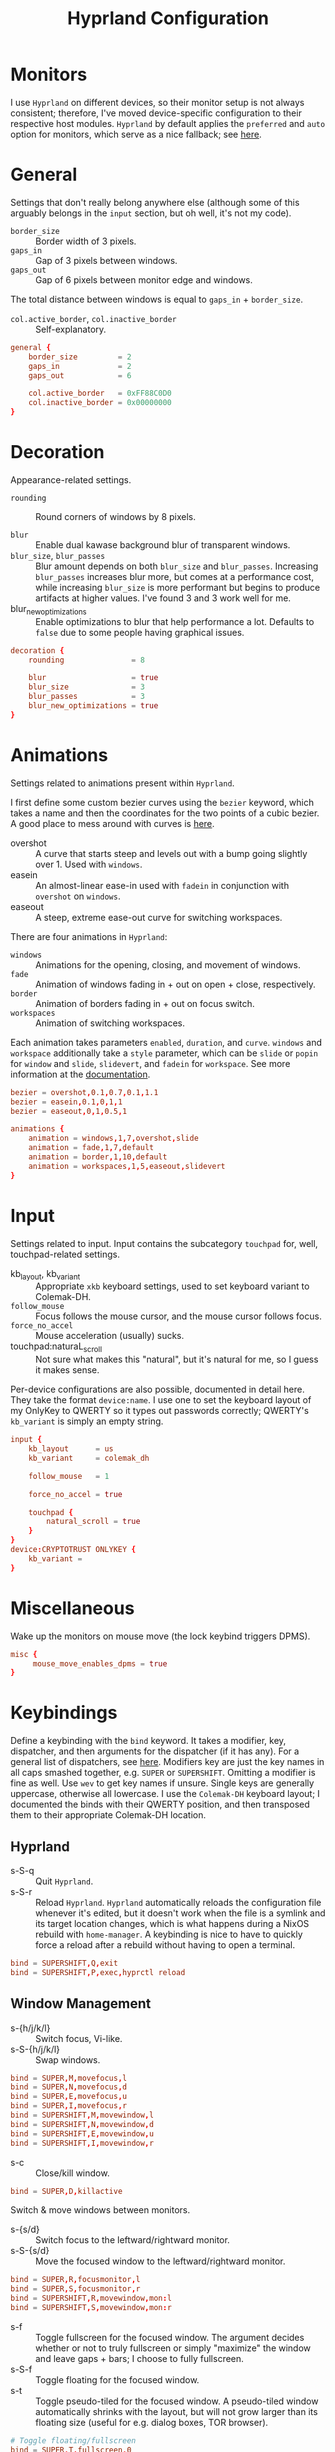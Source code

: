 #+title: Hyprland Configuration
#+property: header-args :tangle hyprland.conf
#+auto_tangle: t

* Monitors
I use =Hyprland= on different devices, so their monitor setup is not always consistent; therefore, I've moved device-specific configuration to their respective host modules. =Hyprland= by default applies the ~preferred~ and ~auto~ option for monitors, which serve as a nice fallback; see [[https://github.com/hyprwm/Hyprland/wiki/Advanced-config#monitors][here]].
* General
Settings that don't really belong anywhere else (although some of this arguably belongs in the =input= section, but oh well, it's not my code).

+ ~border_size~ :: Border width of 3 pixels.
+ ~gaps_in~ :: Gap of 3 pixels between windows.
+ ~gaps_out~ :: Gap of 6 pixels between monitor edge and windows.

The total distance between windows is equal to ~gaps_in~ + ~border_size~.

+ ~col.active_border~, ~col.inactive_border~ :: Self-explanatory.

#+begin_src conf
general {
    border_size         = 2
    gaps_in             = 2
    gaps_out            = 6

    col.active_border   = 0xFF88C0D0
    col.inactive_border = 0x00000000
}
#+end_src
* Decoration
Appearance-related settings.

+ ~rounding~ :: Round corners of windows by 8 pixels.

+ ~blur~ :: Enable dual kawase background blur of transparent windows.
+ ~blur_size~, ~blur_passes~ :: Blur amount depends on both ~blur_size~ and ~blur_passes~. Increasing ~blur_passes~ increases blur more, but comes at a performance cost, while increasing ~blur_size~ is more performant but begins to produce artifacts at higher values. I've found 3 and 3 work well for me.
+ blur_new_optimizations :: Enable optimizations to blur that help performance a lot. Defaults to ~false~ due to some people having graphical issues.

#+begin_src conf
decoration {
    rounding               = 8

    blur                   = true
    blur_size              = 3
    blur_passes            = 3
    blur_new_optimizations = true
}
#+end_src
* Animations
Settings related to animations present within =Hyprland=.

I first define some custom bezier curves using the ~bezier~ keyword, which takes a name and then the coordinates for the two points of a cubic bezier. A good place to mess around with curves is [[https://www.cssportal.com/css-cubic-bezier-generator/][here]].
+ overshot :: A curve that starts steep and levels out with a bump going slightly over 1. Used with ~windows~.
+ easein :: An almost-linear ease-in used with ~fadein~ in conjunction with =overshot= on ~windows~.
+ easeout :: A steep, extreme ease-out curve for switching workspaces.

There are four animations in =Hyprland=:
+ ~windows~ :: Animations for the opening, closing, and movement of windows.
+ ~fade~ :: Animation of windows fading in + out on open + close, respectively.
+ ~border~ :: Animation of borders fading in + out on focus switch.
+ ~workspaces~ :: Animation of switching workspaces.

Each animation takes parameters =enabled=, =duration=, and =curve=. ~windows~ and ~workspace~ additionally take a =style= parameter, which can be =slide= or =popin= for ~window~ and =slide=, =slidevert=, and =fadein= for ~workspace~. See more information at the [[https://github.com/vaxerski/Hyprland/wiki/Advanced-config#animations][documentation]].

#+begin_src conf
bezier = overshot,0.1,0.7,0.1,1.1
bezier = easein,0.1,0,1,1
bezier = easeout,0,1,0.5,1

animations {
    animation = windows,1,7,overshot,slide
    animation = fade,1,7,default
    animation = border,1,10,default
    animation = workspaces,1,5,easeout,slidevert
}
#+end_src
* Input
Settings related to input. Input contains the subcategory =touchpad= for, well, touchpad-related settings.

+ kb_layout, kb_variant :: Appropriate ~xkb~ keyboard settings, used to set keyboard variant to Colemak-DH.
+ ~follow_mouse~ :: Focus follows the mouse cursor, and the mouse cursor follows focus.
+ ~force_no_accel~ :: Mouse acceleration (usually) sucks.
+ touchpad:naturaL_scroll :: Not sure what makes this "natural", but it's natural for me, so I guess it makes sense.

Per-device configurations are also possible, documented in detail here. They take the format ~device:name~. I use one to set the keyboard layout of my OnlyKey to QWERTY so it types out passwords correctly; QWERTY's =kb_variant= is simply an empty string.

#+begin_src conf
input {
    kb_layout      = us
    kb_variant     = colemak_dh

    follow_mouse   = 1

    force_no_accel = true

    touchpad {
        natural_scroll = true
    }
}
device:CRYPTOTRUST ONLYKEY {
    kb_variant =
}
#+end_src
* Miscellaneous
Wake up the monitors on mouse move (the lock keybind triggers DPMS).

#+begin_src conf
misc {
     mouse_move_enables_dpms = true
}
#+end_src
* Keybindings
Define a keybinding with the ~bind~ keyword. It takes a modifier, key, dispatcher, and then arguments for the dispatcher (if it has any). For a general list of dispatchers, see [[https://github.com/vaxerski/Hyprland/wiki/Advanced-config#general-dispatcher-list][here]]. Modifiers key are just the key names in all caps smashed together, e.g. =SUPER= or =SUPERSHIFT=. Omitting a modifier is fine as well. Use ~wev~ to get key names if unsure. Single keys are generally uppercase, otherwise all lowercase. I use the =Colemak-DH= keyboard layout; I documented the binds with their QWERTY position, and then transposed them to their appropriate Colemak-DH location.

** Hyprland
+ s-S-q :: Quit =Hyprland=.
+ s-S-r :: Reload =Hyprland=. =Hyprland= automatically reloads the configuration file whenever it's edited, but it doesn't work when the file is a symlink and its target location changes, which is what happens during a NixOS rebuild with ~home-manager~. A keybinding is nice to have to quickly force a reload after a rebuild without having to open a terminal.
#+begin_src conf
bind = SUPERSHIFT,Q,exit
bind = SUPERSHIFT,P,exec,hyprctl reload
#+end_src
** Window Management
+ s-{h/j/k/l} :: Switch focus, Vi-like.
+ s-S-{h/j/k/l} :: Swap windows.
#+begin_src conf
bind = SUPER,M,movefocus,l
bind = SUPER,N,movefocus,d
bind = SUPER,E,movefocus,u
bind = SUPER,I,movefocus,r
bind = SUPERSHIFT,M,movewindow,l
bind = SUPERSHIFT,N,movewindow,d
bind = SUPERSHIFT,E,movewindow,u
bind = SUPERSHIFT,I,movewindow,r
#+end_src

+ s-c :: Close/kill window.
#+begin_src conf
bind = SUPER,D,killactive
#+end_src

Switch & move windows between monitors.
+ s-{s/d} :: Switch focus to the leftward/rightward monitor.
+ s-S-{s/d} :: Move the focused window to the leftward/rightward monitor.
#+begin_src conf
bind = SUPER,R,focusmonitor,l
bind = SUPER,S,focusmonitor,r
bind = SUPERSHIFT,R,movewindow,mon:l
bind = SUPERSHIFT,S,movewindow,mon:r
#+end_src

+ s-f :: Toggle fullscreen for the focused window. The argument decides whether or not to truly fullscreen or simply "maximize" the window and leave gaps + bars; I choose to fully fullscreen.
+ s-S-f :: Toggle floating for the focused window.
+ s-t :: Toggle pseudo-tiled for the focused window. A pseudo-tiled window automatically shrinks with the layout, but will not grow larger than its floating size (useful for e.g. dialog boxes, TOR browser).
#+begin_src conf
# Toggle floating/fullscreen
bind = SUPER,T,fullscreen,0
bind = SUPERSHIFT,T,togglefloating
bind = SUPER,B,pseudo
#+end_src

Resizing windows uses a sub-map activated with =s-r= and exited using =ESC=. This sub-map allows me to resize windows as desired before exiting using =ESC=, like a Hydra in Emacs. To create a sub-map, use the ~submap~ dispatcher and give it a sub-map name. Start defining a sub-map with the ~submap~ keyword and a name, and use =reset= to end the sub-map. Additionally, bind has the =e= flag given, which makes it automatically repeat, convenient for this map. *Don't forget to add a keybinding to exit the sub-map!* See the full documentation [[https://github.com/hyprwm/Hyprland/wiki/Advanced-config/#submaps][here]].
+ s-r :: Enter the ~resize~ sub-map.
+ {h,j,k,l} :: While in the ~resize~ sub-map, resize windows with Vi-like keybindings, respectively.
+ ESC :: Exit the ~resize~ sub-map.
#+begin_src conf
bind   = SUPER,P,submap,resize

submap = resize

binde  = ,M,resizeactive,-100 0
binde  = ,N,resizeactive,0 100
binde  = ,E,resizeactive,0 -100
binde  = ,I,resizeactive,100 0
binde  = SHIFT,M,resizeactive,-20 0
binde  = SHIFT,N,resizeactive,0 20
binde  = SHIFT,E,resizeactive,0 -20
binde  = SHIFT,I,resizeactive,20 0

bind   = ,escape,submap,reset

submap = reset
#+end_src

Groups are collections of windows/nodes that only take up one window's worth of space, like tabs in a browser. A keybinding switches between windows within a group. Opening new windows onto the group nodes adds them to the group.
+ s-g :: Make the current node and all its siblings a group.
+ s-{m/n} :: Switch between the windows in the focused group.
#+begin_src conf
bind = SUPER,G,togglegroup
bind = SUPER,H,changegroupactive,f
bind = SUPER,K,changegroupactive,b
#+end_src
** Workspaces
+ s-{0-9} :: Switch between workspaces.
+ s-S-{0-9} :: Move the focused window to workspace. I prefer to not switch focus when doing this, so I use ~movetoworkspacesilent~.
+ s-{comma,period} :: Switch to the leftward/rightward workspace.
+ s-S-{comma,period} :: Move the focused window to the leftward/rightward workspace.
  ~m±1~ specifies the workspace ID one down/up on the current monitor.
#+begin_src conf
bind = SUPER,1,workspace,1
bind = SUPER,2,workspace,2
bind = SUPER,3,workspace,3
bind = SUPER,4,workspace,4
bind = SUPER,5,workspace,5
bind = SUPER,6,workspace,6
bind = SUPER,7,workspace,7
bind = SUPER,8,workspace,8
bind = SUPER,9,workspace,9
bind = SUPER,0,workspace,10
bind = SUPERSHIFT,1,movetoworkspacesilent,1
bind = SUPERSHIFT,2,movetoworkspacesilent,2
bind = SUPERSHIFT,3,movetoworkspacesilent,3
bind = SUPERSHIFT,4,movetoworkspacesilent,4
bind = SUPERSHIFT,5,movetoworkspacesilent,5
bind = SUPERSHIFT,6,movetoworkspacesilent,6
bind = SUPERSHIFT,7,movetoworkspacesilent,7
bind = SUPERSHIFT,8,movetoworkspacesilent,8
bind = SUPERSHIFT,9,movetoworkspacesilent,9
bind = SUPERSHIFT,0,movetoworkspacesilent,10
bind = SUPER,comma,workspace,m-1
bind = SUPER,period,workspace,m+1
bind = SUPERSHIFT,comma,movetoworkspacesilent,m-1
bind = SUPERSHIFT,period,movetoworkspacesilent,m+1
#+end_src

The special workspace can toggle above any other workspace like a "scratchpad" workspace in other window managers. I'm using the slash key for related keybindings.
+ s-/ :: Toggle special workspace.
+ s-S-/ :: Move a window to the special workspace.
#+begin_src conf
bind = SUPER,slash,togglespecialworkspace
bind = SUPERSHIFT,slash,movetoworkspace,special
#+end_src
** Misc
Screen-locking commands using ~swaylock~. OnlyKey sends the command for Mac as well as Windows, I already use =s-l= but =C-s-q= is free to capture. A non-suspend lock also turns off monitors by calling the DPMS dispatcher through ~hyprctl~ (stacking bindings doesn't work).
+ s-`, C-s-q :: Lock the current session and disable DPMS (turn off monitors).
+ s-~ :: Lock and suspend the current session.
#+begin_src conf
bind = SUPER,grave,exec,swaylock -fF && hyprctl dispatch dpms off
bind = SUPERCTRL,Q,exec,swaylock -fF && hyprctl dispatch dpms off
bind = SUPERSHIFT,grave,exec,swaylock -fF && systemctl suspend
#+end_src

Take a screenshot via ~grim~ and ~slurp~. Currently in a separate script since inlining it doesn't work, but I might try calling Bash sometime. *TODO*
#+begin_src conf
bind = ,print,exec,shootscreen
#+end_src

Music control with the media keys via ~playerctl~.
#+begin_src conf
bind = ,xf86audioplay,exec,playerctl play-pause
bind = ,xf86audioprev,exec,playerctl previous
bind = ,xf86audionext,exec,playerctl next
#+end_src
** Applications
+ s-return :: Wofi
+ s-S-return :: Alacritty
+ s-e :: Emacs client window
+ s-b :: Qutebrowser
+ s-S-b :: Brave
#+begin_src conf
bind = SUPER,return,exec,wofi --show drun
bind = SUPERSHIFT,return,exec,alacritty
bind = SUPER,F,exec,emacsclient -c
bind = SUPER,Z,exec,qutebrowser
bind = SUPERSHIFT,Z,exec,brave
#+end_src
* Layout
=Hyprland= comes with two different layout schemes: =dwindle=, based off =bspwm=, and =master=, based off the master/stack layout popularized by =Xmonad=.

** Dwindle
Settings for the =dwindle= layout. More information in the [[https:github.com/vaxerski/Hyprland/wiki/Dwindle-Layout][documentation]].
+ ~col.group_border~, ~col.group_border_active~ :: Self-explanatory.
+ ~special_scale_factor~ :: Special workspace is 90% of full monitor.
+ ~force_split~ ::  Always split to the right and bottom, regardless of mouse position (default splits to direction of mouse cursor).

#+begin_src conf
dwindle {
    col.group_border        = 0xCCB48EAD
    col.group_border_active = 0xFFD08870
    special_scale_factor    = 0.9
    force_split             = 2
}
#+end_src
* Window Rules
Window rules define actions that are automatically performed when a window with a matching class is *opened*.

Create a window rule with the ~windowrule~ keyword, which takes a rule to apply and a window class to match against. To find a window class, use the command ~hyprctl activewindow~ or ~hyprctl clients~. For a list of the possible rules, see [[https://github.com/vaxerski/Hyprland/wiki/Advanced-config#rules][here]].

+ Tile the OnlyKey App automatically.
+ Move startup applications to my second monitor.
+ Automatically pseudo-tile Tor Browser (has the class =firefox=, but I don't use actual Firefox so it's fine).
#+begin_src conf
windowrule = tile,OnlyKey

windowrule = monitor 1,discord
windowrule = monitor 1,Signal
windowrule = monitor 1,Sonixd

windowrule = pseudo,firefox
#+end_src
* Startup Applications
Define commands to run on startup with either ~exec~ or ~exec-once~. The former executes on every reload, while the latter only on startup.

*TODO* Fix Electron and remove ~--no-sandbox~

#+begin_src conf
exec-once = dbus-update-activation-environment --systemd WAYLAND_DISPLAY XDG_CURRENT_DESKTOP
exec-once = dunst
exec-once = swaybg -i ~/Sync/Wallpapers/0001.png

exec-once = discord --no-sandbox
exec-once = signal-desktop --ozone-platform=wayland
exec-once = sonixd --no-sandbox
#+end_src
* Import Custom Configuration
My Nix module for =Hyprland= exposes an ~extraConfig~ option to apply device-specific configuration; the configuration gets saved to the ~extra.conf~ file, so we source/import it here.

#+begin_src conf
source = ~/.config/hypr/extra.conf
#+end_src
